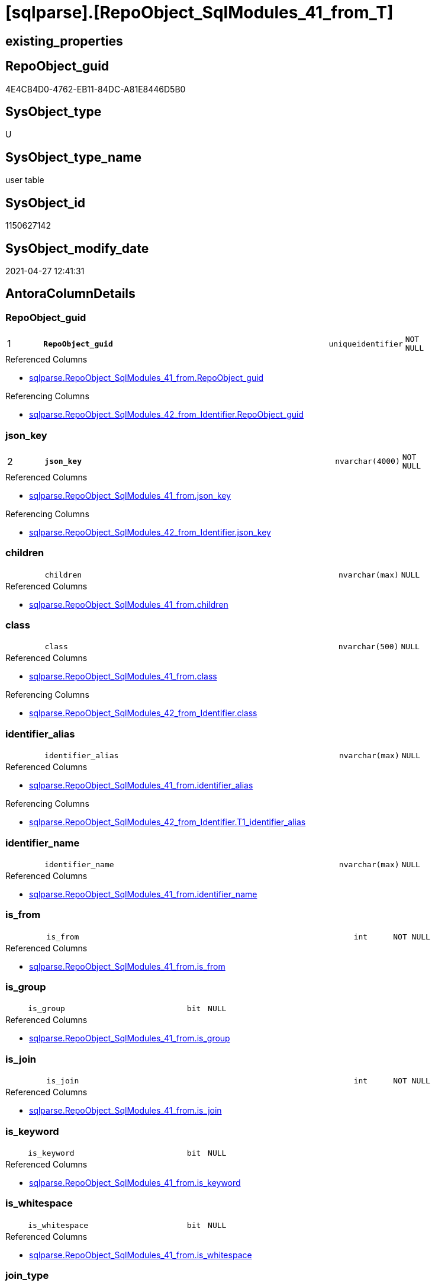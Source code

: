 = [sqlparse].[RepoObject_SqlModules_41_from_T]

== existing_properties

// tag::existing_properties[]
:ExistsProperty--antorareferencedlist:
:ExistsProperty--antorareferencinglist:
:ExistsProperty--has_history:
:ExistsProperty--has_history_columns:
:ExistsProperty--inheritancetype:
:ExistsProperty--is_persistence:
:ExistsProperty--is_persistence_check_duplicate_per_pk:
:ExistsProperty--is_persistence_check_for_empty_source:
:ExistsProperty--is_persistence_delete_changed:
:ExistsProperty--is_persistence_delete_missing:
:ExistsProperty--is_persistence_insert:
:ExistsProperty--is_persistence_truncate:
:ExistsProperty--is_persistence_update_changed:
:ExistsProperty--is_repo_managed:
:ExistsProperty--is_ssas:
:ExistsProperty--persistence_source_repoobject_fullname:
:ExistsProperty--persistence_source_repoobject_fullname2:
:ExistsProperty--persistence_source_repoobject_guid:
:ExistsProperty--persistence_source_repoobject_xref:
:ExistsProperty--pk_index_guid:
:ExistsProperty--pk_indexpatterncolumndatatype:
:ExistsProperty--pk_indexpatterncolumnname:
:ExistsProperty--referencedobjectlist:
:ExistsProperty--usp_persistence_repoobject_guid:
:ExistsProperty--FK:
:ExistsProperty--AntoraIndexList:
:ExistsProperty--Columns:
// end::existing_properties[]

== RepoObject_guid

// tag::RepoObject_guid[]
4E4CB4D0-4762-EB11-84DC-A81E8446D5B0
// end::RepoObject_guid[]

== SysObject_type

// tag::SysObject_type[]
U 
// end::SysObject_type[]

== SysObject_type_name

// tag::SysObject_type_name[]
user table
// end::SysObject_type_name[]

== SysObject_id

// tag::SysObject_id[]
1150627142
// end::SysObject_id[]

== SysObject_modify_date

// tag::SysObject_modify_date[]
2021-04-27 12:41:31
// end::SysObject_modify_date[]

== AntoraColumnDetails

// tag::AntoraColumnDetails[]
[#column-RepoObject_guid]
=== RepoObject_guid

[cols="d,8m,m,m,m,d"]
|===
|1
|*RepoObject_guid*
|uniqueidentifier
|NOT NULL
|
|
|===

.Referenced Columns
--
* xref:sqlparse.RepoObject_SqlModules_41_from.adoc#column-RepoObject_guid[+sqlparse.RepoObject_SqlModules_41_from.RepoObject_guid+]
--

.Referencing Columns
--
* xref:sqlparse.RepoObject_SqlModules_42_from_Identifier.adoc#column-RepoObject_guid[+sqlparse.RepoObject_SqlModules_42_from_Identifier.RepoObject_guid+]
--


[#column-json_key]
=== json_key

[cols="d,8m,m,m,m,d"]
|===
|2
|*json_key*
|nvarchar(4000)
|NOT NULL
|
|
|===

.Referenced Columns
--
* xref:sqlparse.RepoObject_SqlModules_41_from.adoc#column-json_key[+sqlparse.RepoObject_SqlModules_41_from.json_key+]
--

.Referencing Columns
--
* xref:sqlparse.RepoObject_SqlModules_42_from_Identifier.adoc#column-json_key[+sqlparse.RepoObject_SqlModules_42_from_Identifier.json_key+]
--


[#column-children]
=== children

[cols="d,8m,m,m,m,d"]
|===
|
|children
|nvarchar(max)
|NULL
|
|
|===

.Referenced Columns
--
* xref:sqlparse.RepoObject_SqlModules_41_from.adoc#column-children[+sqlparse.RepoObject_SqlModules_41_from.children+]
--


[#column-class]
=== class

[cols="d,8m,m,m,m,d"]
|===
|
|class
|nvarchar(500)
|NULL
|
|
|===

.Referenced Columns
--
* xref:sqlparse.RepoObject_SqlModules_41_from.adoc#column-class[+sqlparse.RepoObject_SqlModules_41_from.class+]
--

.Referencing Columns
--
* xref:sqlparse.RepoObject_SqlModules_42_from_Identifier.adoc#column-class[+sqlparse.RepoObject_SqlModules_42_from_Identifier.class+]
--


[#column-identifier_alias]
=== identifier_alias

[cols="d,8m,m,m,m,d"]
|===
|
|identifier_alias
|nvarchar(max)
|NULL
|
|
|===

.Referenced Columns
--
* xref:sqlparse.RepoObject_SqlModules_41_from.adoc#column-identifier_alias[+sqlparse.RepoObject_SqlModules_41_from.identifier_alias+]
--

.Referencing Columns
--
* xref:sqlparse.RepoObject_SqlModules_42_from_Identifier.adoc#column-T1_identifier_alias[+sqlparse.RepoObject_SqlModules_42_from_Identifier.T1_identifier_alias+]
--


[#column-identifier_name]
=== identifier_name

[cols="d,8m,m,m,m,d"]
|===
|
|identifier_name
|nvarchar(max)
|NULL
|
|
|===

.Referenced Columns
--
* xref:sqlparse.RepoObject_SqlModules_41_from.adoc#column-identifier_name[+sqlparse.RepoObject_SqlModules_41_from.identifier_name+]
--


[#column-is_from]
=== is_from

[cols="d,8m,m,m,m,d"]
|===
|
|is_from
|int
|NOT NULL
|
|
|===

.Referenced Columns
--
* xref:sqlparse.RepoObject_SqlModules_41_from.adoc#column-is_from[+sqlparse.RepoObject_SqlModules_41_from.is_from+]
--


[#column-is_group]
=== is_group

[cols="d,8m,m,m,m,d"]
|===
|
|is_group
|bit
|NULL
|
|
|===

.Referenced Columns
--
* xref:sqlparse.RepoObject_SqlModules_41_from.adoc#column-is_group[+sqlparse.RepoObject_SqlModules_41_from.is_group+]
--


[#column-is_join]
=== is_join

[cols="d,8m,m,m,m,d"]
|===
|
|is_join
|int
|NOT NULL
|
|
|===

.Referenced Columns
--
* xref:sqlparse.RepoObject_SqlModules_41_from.adoc#column-is_join[+sqlparse.RepoObject_SqlModules_41_from.is_join+]
--


[#column-is_keyword]
=== is_keyword

[cols="d,8m,m,m,m,d"]
|===
|
|is_keyword
|bit
|NULL
|
|
|===

.Referenced Columns
--
* xref:sqlparse.RepoObject_SqlModules_41_from.adoc#column-is_keyword[+sqlparse.RepoObject_SqlModules_41_from.is_keyword+]
--


[#column-is_whitespace]
=== is_whitespace

[cols="d,8m,m,m,m,d"]
|===
|
|is_whitespace
|bit
|NULL
|
|
|===

.Referenced Columns
--
* xref:sqlparse.RepoObject_SqlModules_41_from.adoc#column-is_whitespace[+sqlparse.RepoObject_SqlModules_41_from.is_whitespace+]
--


[#column-join_type]
=== join_type

[cols="d,8m,m,m,m,d"]
|===
|
|join_type
|varchar(16)
|NULL
|
|
|===

.Referenced Columns
--
* xref:sqlparse.RepoObject_SqlModules_41_from.adoc#column-join_type[+sqlparse.RepoObject_SqlModules_41_from.join_type+]
--


[#column-Min_RowNumber_From]
=== Min_RowNumber_From

[cols="d,8m,m,m,m,d"]
|===
|
|Min_RowNumber_From
|bigint
|NULL
|
|
|===

.Referenced Columns
--
* xref:sqlparse.RepoObject_SqlModules_41_from.adoc#column-Min_RowNumber_From[+sqlparse.RepoObject_SqlModules_41_from.Min_RowNumber_From+]
--


[#column-Min_RowNumber_GroupBy]
=== Min_RowNumber_GroupBy

[cols="d,8m,m,m,m,d"]
|===
|
|Min_RowNumber_GroupBy
|bigint
|NULL
|
|
|===

.Referenced Columns
--
* xref:sqlparse.RepoObject_SqlModules_41_from.adoc#column-Min_RowNumber_GroupBy[+sqlparse.RepoObject_SqlModules_41_from.Min_RowNumber_GroupBy+]
--


[#column-Min_RowNumber_Where]
=== Min_RowNumber_Where

[cols="d,8m,m,m,m,d"]
|===
|
|Min_RowNumber_Where
|bigint
|NULL
|
|
|===

.Referenced Columns
--
* xref:sqlparse.RepoObject_SqlModules_41_from.adoc#column-Min_RowNumber_Where[+sqlparse.RepoObject_SqlModules_41_from.Min_RowNumber_Where+]
--


[#column-normalized]
=== normalized

[cols="d,8m,m,m,m,d"]
|===
|
|normalized
|nvarchar(max)
|NULL
|
|
|===

.Referenced Columns
--
* xref:sqlparse.RepoObject_SqlModules_41_from.adoc#column-normalized[+sqlparse.RepoObject_SqlModules_41_from.normalized+]
--


[#column-normalized_PatIndex_Select]
=== normalized_PatIndex_Select

[cols="d,8m,m,m,m,d"]
|===
|
|normalized_PatIndex_Select
|bigint
|NULL
|
|
|===

.Referenced Columns
--
* xref:sqlparse.RepoObject_SqlModules_41_from.adoc#column-normalized_PatIndex_Select[+sqlparse.RepoObject_SqlModules_41_from.normalized_PatIndex_Select+]
--


[#column-normalized_wo_nolock]
=== normalized_wo_nolock

[cols="d,8m,m,m,m,d"]
|===
|
|normalized_wo_nolock
|nvarchar(max)
|NULL
|
|
|===

.Referenced Columns
--
* xref:sqlparse.RepoObject_SqlModules_41_from.adoc#column-normalized_wo_nolock[+sqlparse.RepoObject_SqlModules_41_from.normalized_wo_nolock+]
--


[#column-patindex_nolock]
=== patindex_nolock

[cols="d,8m,m,m,m,d"]
|===
|
|patindex_nolock
|bigint
|NULL
|
|
|===

.Referenced Columns
--
* xref:sqlparse.RepoObject_SqlModules_41_from.adoc#column-patindex_nolock[+sqlparse.RepoObject_SqlModules_41_from.patindex_nolock+]
--


[#column-RowNumber_per_Object]
=== RowNumber_per_Object

[cols="d,8m,m,m,m,d"]
|===
|
|RowNumber_per_Object
|bigint
|NULL
|
|
|===

.Referenced Columns
--
* xref:sqlparse.RepoObject_SqlModules_41_from.adoc#column-RowNumber_per_Object[+sqlparse.RepoObject_SqlModules_41_from.RowNumber_per_Object+]
--

.Referencing Columns
--
* xref:sqlparse.RepoObject_SqlModules_42_from_Identifier.adoc#column-RowNumber_per_Object[+sqlparse.RepoObject_SqlModules_42_from_Identifier.RowNumber_per_Object+]
--


[#column-SysObject_fullname]
=== SysObject_fullname

[cols="d,8m,m,m,m,d"]
|===
|
|SysObject_fullname
|nvarchar(261)
|NULL
|
|
|===

.Description
--
(concat('[',[SysObject_schema_name],'].[',[SysObject_name],']'))
--
{empty} +

.Referenced Columns
--
* xref:sqlparse.RepoObject_SqlModules_41_from.adoc#column-SysObject_fullname[+sqlparse.RepoObject_SqlModules_41_from.SysObject_fullname+]
--

.Referencing Columns
--
* xref:sqlparse.RepoObject_SqlModules_42_from_Identifier.adoc#column-SysObject_fullname[+sqlparse.RepoObject_SqlModules_42_from_Identifier.SysObject_fullname+]
--


// end::AntoraColumnDetails[]

== AntoraMeasureDetails

// tag::AntoraMeasureDetails[]

// end::AntoraMeasureDetails[]

== AntoraPkColumnTableRows

// tag::AntoraPkColumnTableRows[]
|1
|*<<column-RepoObject_guid>>*
|uniqueidentifier
|NOT NULL
|
|

|2
|*<<column-json_key>>*
|nvarchar(4000)
|NOT NULL
|
|




















// end::AntoraPkColumnTableRows[]

== AntoraNonPkColumnTableRows

// tag::AntoraNonPkColumnTableRows[]


|
|<<column-children>>
|nvarchar(max)
|NULL
|
|

|
|<<column-class>>
|nvarchar(500)
|NULL
|
|

|
|<<column-identifier_alias>>
|nvarchar(max)
|NULL
|
|

|
|<<column-identifier_name>>
|nvarchar(max)
|NULL
|
|

|
|<<column-is_from>>
|int
|NOT NULL
|
|

|
|<<column-is_group>>
|bit
|NULL
|
|

|
|<<column-is_join>>
|int
|NOT NULL
|
|

|
|<<column-is_keyword>>
|bit
|NULL
|
|

|
|<<column-is_whitespace>>
|bit
|NULL
|
|

|
|<<column-join_type>>
|varchar(16)
|NULL
|
|

|
|<<column-Min_RowNumber_From>>
|bigint
|NULL
|
|

|
|<<column-Min_RowNumber_GroupBy>>
|bigint
|NULL
|
|

|
|<<column-Min_RowNumber_Where>>
|bigint
|NULL
|
|

|
|<<column-normalized>>
|nvarchar(max)
|NULL
|
|

|
|<<column-normalized_PatIndex_Select>>
|bigint
|NULL
|
|

|
|<<column-normalized_wo_nolock>>
|nvarchar(max)
|NULL
|
|

|
|<<column-patindex_nolock>>
|bigint
|NULL
|
|

|
|<<column-RowNumber_per_Object>>
|bigint
|NULL
|
|

|
|<<column-SysObject_fullname>>
|nvarchar(261)
|NULL
|
|

// end::AntoraNonPkColumnTableRows[]

== AntoraIndexList

// tag::AntoraIndexList[]

[#index-PK_RepoObject_SqlModules_41_from_T]
=== PK_RepoObject_SqlModules_41_from_T

* IndexSemanticGroup: xref:other/IndexSemanticGroup.adoc#_no_group[no_group]
+
--
* <<column-RepoObject_guid>>; uniqueidentifier
* <<column-json_key>>; nvarchar(4000)
--
* PK, Unique, Real: 1, 1, 0


[#index-idx_RepoObject_SqlModules_41_from_T_2]
=== idx_RepoObject_SqlModules_41_from_T++__++2

* IndexSemanticGroup: xref:other/IndexSemanticGroup.adoc#_no_group[no_group]
+
--
* <<column-RepoObject_guid>>; uniqueidentifier
--
* PK, Unique, Real: 0, 0, 0


[#index-idx_RepoObject_SqlModules_41_from_T_3]
=== idx_RepoObject_SqlModules_41_from_T++__++3

* IndexSemanticGroup: xref:other/IndexSemanticGroup.adoc#_no_group[no_group]
+
--
* <<column-join_type>>; varchar(16)
--
* PK, Unique, Real: 0, 0, 0

// end::AntoraIndexList[]

== AntoraParameterList

// tag::AntoraParameterList[]

// end::AntoraParameterList[]

== Other tags

source: property.RepoObjectProperty_cross As rop_cross


=== AdocUspSteps

// tag::adocuspsteps[]

// end::adocuspsteps[]


=== AntoraReferencedList

// tag::antorareferencedlist[]
* xref:sqlparse.RepoObject_SqlModules_41_from.adoc[]
// end::antorareferencedlist[]


=== AntoraReferencingList

// tag::antorareferencinglist[]
* xref:sqlparse.RepoObject_SqlModules_42_from_Identifier.adoc[]
* xref:sqlparse.usp_PERSIST_RepoObject_SqlModules_41_from_T.adoc[]
// end::antorareferencinglist[]


=== Description

// tag::description[]

// end::description[]


=== exampleUsage

// tag::exampleusage[]

// end::exampleusage[]


=== exampleUsage_2

// tag::exampleusage_2[]

// end::exampleusage_2[]


=== exampleUsage_3

// tag::exampleusage_3[]

// end::exampleusage_3[]


=== exampleUsage_4

// tag::exampleusage_4[]

// end::exampleusage_4[]


=== exampleUsage_5

// tag::exampleusage_5[]

// end::exampleusage_5[]


=== exampleWrong_Usage

// tag::examplewrong_usage[]

// end::examplewrong_usage[]


=== has_execution_plan_issue

// tag::has_execution_plan_issue[]

// end::has_execution_plan_issue[]


=== has_get_referenced_issue

// tag::has_get_referenced_issue[]

// end::has_get_referenced_issue[]


=== has_history

// tag::has_history[]
0
// end::has_history[]


=== has_history_columns

// tag::has_history_columns[]
0
// end::has_history_columns[]


=== InheritanceType

// tag::inheritancetype[]
13
// end::inheritancetype[]


=== is_persistence

// tag::is_persistence[]
1
// end::is_persistence[]


=== is_persistence_check_duplicate_per_pk

// tag::is_persistence_check_duplicate_per_pk[]
0
// end::is_persistence_check_duplicate_per_pk[]


=== is_persistence_check_for_empty_source

// tag::is_persistence_check_for_empty_source[]
0
// end::is_persistence_check_for_empty_source[]


=== is_persistence_delete_changed

// tag::is_persistence_delete_changed[]
0
// end::is_persistence_delete_changed[]


=== is_persistence_delete_missing

// tag::is_persistence_delete_missing[]
0
// end::is_persistence_delete_missing[]


=== is_persistence_insert

// tag::is_persistence_insert[]
1
// end::is_persistence_insert[]


=== is_persistence_truncate

// tag::is_persistence_truncate[]
1
// end::is_persistence_truncate[]


=== is_persistence_update_changed

// tag::is_persistence_update_changed[]
0
// end::is_persistence_update_changed[]


=== is_repo_managed

// tag::is_repo_managed[]
1
// end::is_repo_managed[]


=== is_ssas

// tag::is_ssas[]
0
// end::is_ssas[]


=== microsoft_database_tools_support

// tag::microsoft_database_tools_support[]

// end::microsoft_database_tools_support[]


=== MS_Description

// tag::ms_description[]

// end::ms_description[]


=== persistence_source_RepoObject_fullname

// tag::persistence_source_repoobject_fullname[]
[sqlparse].[RepoObject_SqlModules_41_from]
// end::persistence_source_repoobject_fullname[]


=== persistence_source_RepoObject_fullname2

// tag::persistence_source_repoobject_fullname2[]
sqlparse.RepoObject_SqlModules_41_from
// end::persistence_source_repoobject_fullname2[]


=== persistence_source_RepoObject_guid

// tag::persistence_source_repoobject_guid[]
3F90291C-9D61-EB11-84DC-A81E8446D5B0
// end::persistence_source_repoobject_guid[]


=== persistence_source_RepoObject_xref

// tag::persistence_source_repoobject_xref[]
xref:sqlparse.RepoObject_SqlModules_41_from.adoc[]
// end::persistence_source_repoobject_xref[]


=== pk_index_guid

// tag::pk_index_guid[]
EB8818B0-CA97-EB11-84F4-A81E8446D5B0
// end::pk_index_guid[]


=== pk_IndexPatternColumnDatatype

// tag::pk_indexpatterncolumndatatype[]
uniqueidentifier,nvarchar(4000)
// end::pk_indexpatterncolumndatatype[]


=== pk_IndexPatternColumnName

// tag::pk_indexpatterncolumnname[]
RepoObject_guid,json_key
// end::pk_indexpatterncolumnname[]


=== pk_IndexSemanticGroup

// tag::pk_indexsemanticgroup[]

// end::pk_indexsemanticgroup[]


=== ReferencedObjectList

// tag::referencedobjectlist[]
* [sqlparse].[RepoObject_SqlModules_41_from]
// end::referencedobjectlist[]


=== usp_persistence_RepoObject_guid

// tag::usp_persistence_repoobject_guid[]
667581A6-3C9C-EB11-84F6-A81E8446D5B0
// end::usp_persistence_repoobject_guid[]


=== UspExamples

// tag::uspexamples[]

// end::uspexamples[]


=== UspParameters

// tag::uspparameters[]

// end::uspparameters[]

== Boolean Attributes

source: property.RepoObjectProperty WHERE property_int = 1

// tag::boolean_attributes[]
:is_persistence:
:is_persistence_insert:
:is_persistence_truncate:
:is_repo_managed:

// end::boolean_attributes[]

== sql_modules_definition

// tag::sql_modules_definition[]
[%collapsible]
=======
[source,sql]
----

----
=======
// end::sql_modules_definition[]


